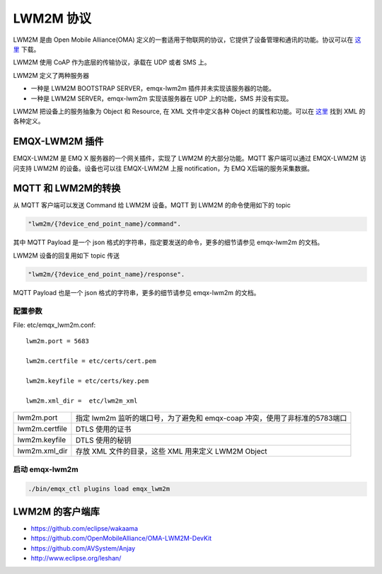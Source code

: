 
.. _lwm2m:

==========
LWM2M 协议
==========

LWM2M 是由 Open Mobile Alliance(OMA) 定义的一套适用于物联网的协议，它提供了设备管理和通讯的功能。协议可以在 `这里 <http://www.openmobilealliance.org/wp/>`_ 下载。

LWM2M 使用 CoAP 作为底层的传输协议，承载在 UDP 或者 SMS 上。

LWM2M 定义了两种服务器

- 一种是 LWM2M BOOTSTRAP SERVER，emqx-lwm2m 插件并未实现该服务器的功能。
- 一种是 LWM2M SERVER，emqx-lwm2m 实现该服务器在 UDP 上的功能，SMS 并没有实现。

LWM2M 把设备上的服务抽象为 Object 和 Resource, 在 XML 文件中定义各种 Object 的属性和功能。可以在 `这里 <http://www.openmobilealliance.org/wp/OMNA/LwM2M/LwM2MRegistry.html>`_ 找到 XML 的各种定义。

---------------
EMQX-LWM2M 插件
---------------

EMQX-LWM2M 是 EMQ X 服务器的一个网关插件，实现了 LWM2M 的大部分功能。MQTT 客户端可以通过 EMQX-LWM2M 访问支持 LWM2M 的设备。设备也可以往 EMQX-LWM2M 上报 notification，为 EMQ X后端的服务采集数据。

-------------------
MQTT 和 LWM2M的转换
-------------------

从 MQTT 客户端可以发送 Command 给 LWM2M 设备。MQTT 到 LWM2M 的命令使用如下的 topic

.. code-block::

    "lwm2m/{?device_end_point_name}/command".

其中 MQTT Payload 是一个 json 格式的字符串，指定要发送的命令，更多的细节请参见 emqx-lwm2m 的文档。

LWM2M 设备的回复用如下 topic 传送
    
.. code-block::

    "lwm2m/{?device_end_point_name}/response".

MQTT Payload 也是一个 json 格式的字符串，更多的细节请参见 emqx-lwm2m 的文档。
    
配置参数
--------

File: etc/emqx_lwm2m.conf::

    lwm2m.port = 5683
       
    lwm2m.certfile = etc/certs/cert.pem

    lwm2m.keyfile = etc/certs/key.pem

    lwm2m.xml_dir =  etc/lwm2m_xml

+-----------------------------+---------------------------------------------------------------------------+
| lwm2m.port                  | 指定 lwm2m 监听的端口号，为了避免和 emqx-coap 冲突，使用了非标准的5783端口|
+-----------------------------+---------------------------------------------------------------------------+
| lwm2m.certfile              | DTLS 使用的证书                                                           |
+-----------------------------+---------------------------------------------------------------------------+
| lwm2m.keyfile               | DTLS 使用的秘钥                                                           |
+-----------------------------+---------------------------------------------------------------------------+
| lwm2m.xml_dir               | 存放 XML 文件的目录，这些 XML 用来定义 LWM2M Object                       |
+-----------------------------+---------------------------------------------------------------------------+

启动 emqx-lwm2m
---------------

.. code-block::

    ./bin/emqx_ctl plugins load emqx_lwm2m

----------------
LWM2M 的客户端库
----------------

- https://github.com/eclipse/wakaama
- https://github.com/OpenMobileAlliance/OMA-LWM2M-DevKit 
- https://github.com/AVSystem/Anjay
- http://www.eclipse.org/leshan/

